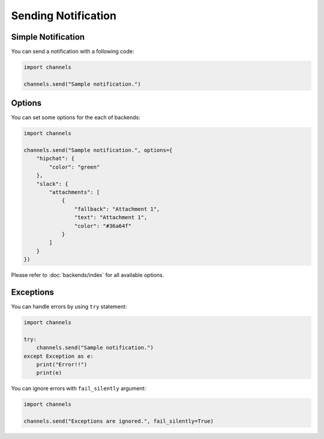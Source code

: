 Sending Notification
====================

Simple Notification
-------------------
You can send a notification with a following code:

.. code-block:: python

   import channels

   channels.send("Sample notification.")

Options
-------
You can set some options for the each of backends:

.. code-block:: python

   import channels

   channels.send("Sample notification.", options={
       "hipchat": {
           "color": "green"
       },
       "slack": {
           "attachments": [
               {
                   "fallback": "Attachment 1",
                   "text": "Attachment 1",
                   "color": "#36a64f"
               }
           ]
       }
   })

Please refer to :doc:`backends/index` for all available options.

Exceptions
----------
You can handle errors by using ``try`` statement:

.. code-block:: python

   import channels

   try:
       channels.send("Sample notification.")
   except Exception as e:
       print("Error!!")
       print(e)

You can ignore errors with ``fail_silently`` argument:

.. code-block:: python

   import channels

   channels.send("Exceptions are ignored.", fail_silently=True)
